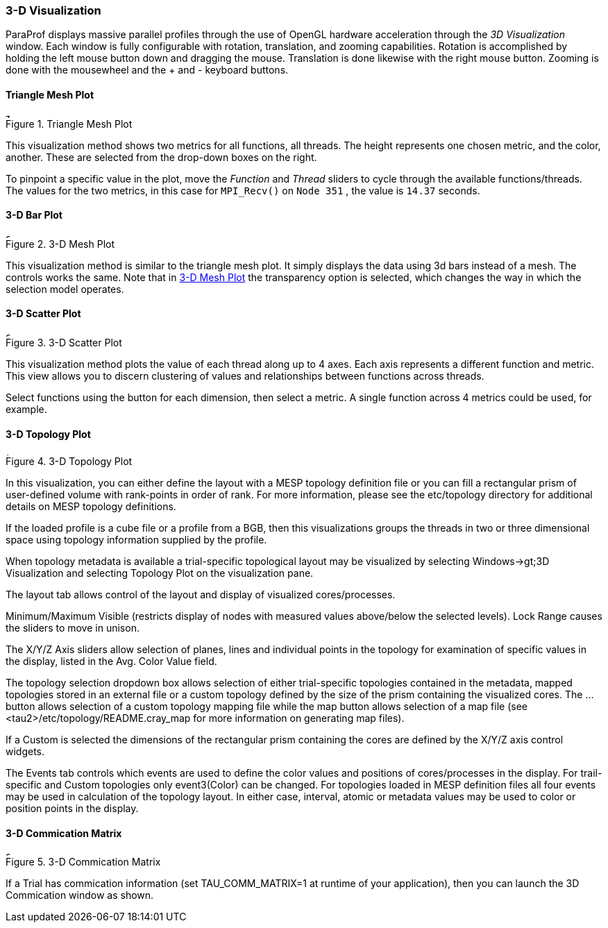 [[paraprof.3d]]
=== 3-D Visualization

ParaProf displays massive parallel profiles through the use of OpenGL hardware acceleration through the _3D Visualization_ window. Each window is fully configurable with rotation, translation, and zooming capabilities. Rotation is accomplished by holding the left mouse button down and dragging the mouse. Translation is done likewise with the right mouse button. Zooming is done with the mousewheel and the + and - keyboard buttons.

[[paraprof.trianglemesh]]
==== Triangle Mesh Plot

.Triangle Mesh Plot
image::trianglemeshplot.png[Triangle Mesh Plot,width="6in",align="center"]

This visualization method shows two metrics for all functions, all threads. The height represents one chosen metric, and the color, another. These are selected from the drop-down boxes on the right.

To pinpoint a specific value in the plot, move the _Function_ and _Thread_ sliders to cycle through the available functions/threads. The values for the two metrics, in this case for `MPI_Recv()` on `Node 351` , the value is `14.37` seconds.

[[paraprof.3dbarplot]]
==== 3-D Bar Plot

[[paraprof.3dbarplot.figure]]
.3-D Mesh Plot
image::3dview1.png[3-D Mesh Plot,width="6in",align="center"]

This visualization method is similar to the triangle mesh plot. It simply displays the data using 3d bars instead of a mesh. The controls works the same. Note that in <<paraprof.3dbarplot.figure>> the transparency option is selected, which changes the way in which the selection model operates.

[[paraprof.scatterplot]]
==== 3-D Scatter Plot

.3-D Scatter Plot
image::scatterplot2.png[3-D Scatter Plot,width="6in",align="center"]

This visualization method plots the value of each thread along up to 4 axes. Each axis represents a different function and metric. This view allows you to discern clustering of values and relationships between functions across threads.

Select functions using the button for each dimension, then select a metric. A single function across 4 metrics could be used, for example.

[[paraprof.toplology]]
==== 3-D Topology Plot

.3-D Topology Plot
image::topology2.png[3-D Topology Plot,width="4in",align="center"]

In this visualization, you can either define the layout with a MESP topology definition file or you can fill a rectangular prism of user-defined volume with rank-points in order of rank. For more information, please see the etc/topology directory for additional details on MESP topology definitions.

If the loaded profile is a cube file or a profile from a BGB, then this visualizations groups the threads in two or three dimensional space using topology information supplied by the profile.

When topology metadata is available a trial-specific topological layout may be visualized by selecting Windows->gt;3D Visualization and selecting Topology Plot on the visualization pane.

The layout tab allows control of the layout and display of visualized cores/processes.

Minimum/Maximum Visible (restricts display of nodes with measured values above/below the selected levels). Lock Range causes the sliders to move in unison.

The X/Y/Z Axis sliders allow selection of planes, lines and individual points in the topology for examination of specific values in the display, listed in the Avg. Color Value field.

The topology selection dropdown box allows selection of either trial-specific topologies contained in the metadata, mapped topologies stored in an external file or a custom topology defined by the size of the prism containing the visualized cores. The ... button allows selection of a custom topology mapping file while the map button allows selection of a map file (see <tau2>/etc/topology/README.cray_map for more information on generating map files).

If a Custom is selected the dimensions of the rectangular prism containing the cores are defined by the X/Y/Z axis control widgets.

The Events tab controls which events are used to define the color values and positions of cores/processes in the display. For trail-specific and Custom topologies only event3(Color) can be changed. For topologies loaded in MESP definition files all four events may be used in calculation of the topology layout. In either case, interval, atomic or metadata values may be used to color or position points in the display.

[[paraprof.commicationmatrix]]
==== 3-D Commication Matrix

.3-D Commication Matrix
image::3DCommMatrix.png[3-D Commication Matrix,width="6in",align="center"]

If a Trial has commication information (set TAU_COMM_MATRIX=1 at runtime of your application), then you can launch the 3D Commication window as shown.
